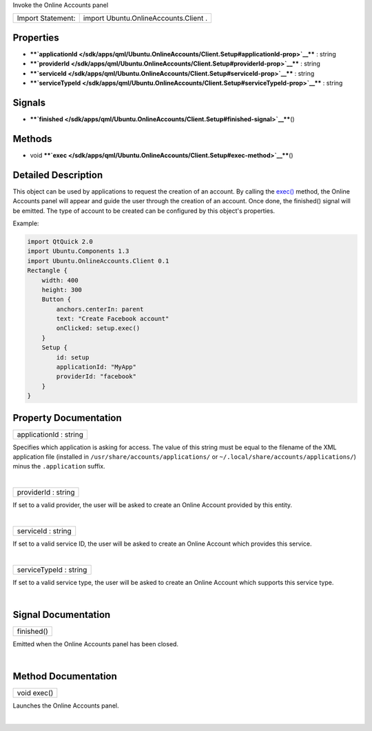 Invoke the Online Accounts panel

+---------------------+-----------------------------------------+
| Import Statement:   | import Ubuntu.OnlineAccounts.Client .   |
+---------------------+-----------------------------------------+

Properties
----------

-  ****`applicationId </sdk/apps/qml/Ubuntu.OnlineAccounts/Client.Setup#applicationId-prop>`__****
   : string
-  ****`providerId </sdk/apps/qml/Ubuntu.OnlineAccounts/Client.Setup#providerId-prop>`__****
   : string
-  ****`serviceId </sdk/apps/qml/Ubuntu.OnlineAccounts/Client.Setup#serviceId-prop>`__****
   : string
-  ****`serviceTypeId </sdk/apps/qml/Ubuntu.OnlineAccounts/Client.Setup#serviceTypeId-prop>`__****
   : string

Signals
-------

-  ****`finished </sdk/apps/qml/Ubuntu.OnlineAccounts/Client.Setup#finished-signal>`__****\ ()

Methods
-------

-  void
   ****`exec </sdk/apps/qml/Ubuntu.OnlineAccounts/Client.Setup#exec-method>`__****\ ()

Detailed Description
--------------------

This object can be used by applications to request the creation of an
account. By calling the
`exec() </sdk/apps/qml/Ubuntu.OnlineAccounts/Client.Setup#exec-method>`__
method, the Online Accounts panel will appear and guide the user through
the creation of an account. Once done, the finished() signal will be
emitted. The type of account to be created can be configured by this
object's properties.

Example:

.. code:: qml

    import QtQuick 2.0
    import Ubuntu.Components 1.3
    import Ubuntu.OnlineAccounts.Client 0.1
    Rectangle {
        width: 400
        height: 300
        Button {
            anchors.centerIn: parent
            text: "Create Facebook account"
            onClicked: setup.exec()
        }
        Setup {
            id: setup
            applicationId: "MyApp"
            providerId: "facebook"
        }
    }

Property Documentation
----------------------

+--------------------------------------------------------------------------+
|        \ applicationId : string                                          |
+--------------------------------------------------------------------------+

Specifies which application is asking for access. The value of this
string must be equal to the filename of the XML application file
(installed in ``/usr/share/accounts/applications/`` or
``~/.local/share/accounts/applications/``) minus the ``.application``
suffix.

| 

+--------------------------------------------------------------------------+
|        \ providerId : string                                             |
+--------------------------------------------------------------------------+

If set to a valid provider, the user will be asked to create an Online
Account provided by this entity.

| 

+--------------------------------------------------------------------------+
|        \ serviceId : string                                              |
+--------------------------------------------------------------------------+

If set to a valid service ID, the user will be asked to create an Online
Account which provides this service.

| 

+--------------------------------------------------------------------------+
|        \ serviceTypeId : string                                          |
+--------------------------------------------------------------------------+

If set to a valid service type, the user will be asked to create an
Online Account which supports this service type.

| 

Signal Documentation
--------------------

+--------------------------------------------------------------------------+
|        \ finished()                                                      |
+--------------------------------------------------------------------------+

Emitted when the Online Accounts panel has been closed.

| 

Method Documentation
--------------------

+--------------------------------------------------------------------------+
|        \ void exec()                                                     |
+--------------------------------------------------------------------------+

Launches the Online Accounts panel.

| 
